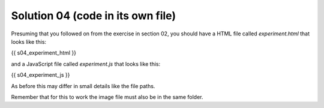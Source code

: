 .. _separatefile04:

Solution 04 (code in its own file)
==================================

Presuming that you followed on from the exercise in section 02, you should
have a HTML file called `experiment.html` that looks like this:

.. code:: html

{{ s04_experiment_html }}

and a JavaScript file called `experiment.js` that looks like this:

.. code:: javascript

{{ s04_experiment_js }}

As before this may differ in small details like the file paths.

Remember that for this to work the image file must also be in the same folder.

